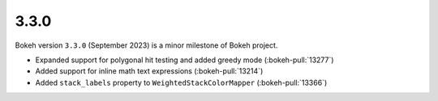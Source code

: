 .. _release-3-3-0:

3.3.0
=====

Bokeh version ``3.3.0`` (September 2023) is a minor milestone of Bokeh project.

* Expanded support for polygonal hit testing and added greedy mode (:bokeh-pull:`13277`)
* Added support for inline math text expressions (:bokeh-pull:`13214`)
* Added ``stack_labels`` property to ``WeightedStackColorMapper`` (:bokeh-pull:`13366`)
